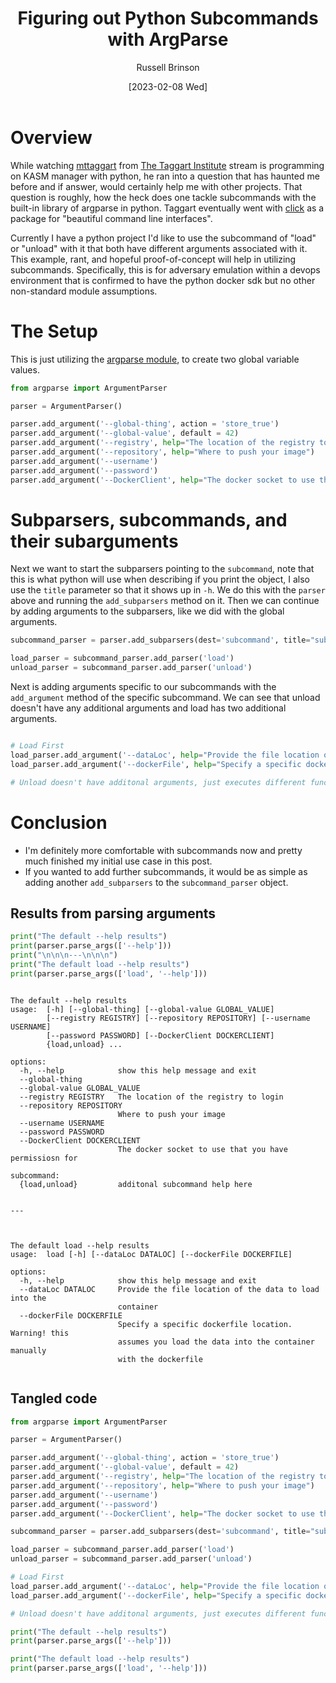 #+TITLE: Figuring out Python Subcommands with ArgParse
#+AUTHOR: Russell Brinson
#+DATE: [2023-02-08 Wed]
#+OPTIONS: toc:nil creation:t

* Overview
While watching [[https://www.twitch.tv/mttaggart][mttaggart]] from [[https://taggartinstitute.org/][The Taggart Institute]] stream is programming on KASM manager with python, he ran into a question that has haunted me before and if answer, would certainly help me with other projects. That question is roughly, how the heck does one tackle subcommands with the built-in library of argparse in python. Taggart eventually went with [[https://click.palletsprojects.com/en/8.1.x/][click]] as a package for "beautiful command line interfaces".

Currently I have a python project I'd like to use the subcommand of "load" or "unload" with it that both have different arguments associated with it. This example, rant, and hopeful proof-of-concept will help in utilizing subcommands. Specifically, this is for adversary emulation within a devops environment that is confirmed to have the python docker sdk but no other non-standard module assumptions.



* The Setup

This is just utilizing the [[https://docs.python.org/dev/library/argparse.html][argparse module]], to create two global variable values.

#+BEGIN_SRC python :export code :session yes :tangle python-subcommands.py
from argparse import ArgumentParser

parser = ArgumentParser()

parser.add_argument('--global-thing', action = 'store_true')
parser.add_argument('--global-value', default = 42)
parser.add_argument('--registry', help="The location of the registry to login", default="docker.io")
parser.add_argument('--repository', help="Where to push your image")
parser.add_argument('--username')
parser.add_argument('--password')
parser.add_argument('--DockerClient', help="The docker socket to use that you have permissiosn for", default="unix:///var/run/docker.sock/")

#+END_SRC

#+RESULTS:
_StoreAction(option_strings=['--DockerClient'], dest='DockerClient', nargs=None, const=None, default='unix:///var/run/docker.sock/', type=None, choices=None, required=False, help='The docker socket to use that you have permissiosn for', metavar=None)


* Subparsers, subcommands, and their subarguments

Next we want to start the subparsers pointing to the =subcommand=, note that this is what python will use when describing if you print the object, I also use the =title= parameter so that it shows up in ~-h~. We do this with the =parser= above and running the =add_subparsers= method on it. Then we can continue by adding arguments to the subparsers, like we did with the global arguments.

#+BEGIN_SRC python :results raw :export code :session yes :tangle python-subcommands.py
subcommand_parser = parser.add_subparsers(dest='subcommand', title="subcommand", help="additonal subcommand help here")

load_parser = subcommand_parser.add_parser('load')
unload_parser = subcommand_parser.add_parser('unload')
#+END_SRC

#+RESULTS:

Next is adding arguments specific to our subcommands with the =add_argument= method of the specific subcommand. We can see that unload doesn't have any additional arguments and load has two additional arguments.

#+BEGIN_SRC python :export code :session yes :tangle python-subcommands.py

# Load First
load_parser.add_argument('--dataLoc', help="Provide the file location of the data to load into the container")
load_parser.add_argument('--dockerFile', help="Specify a specific dockerfile location. Warning! this assumes you load the data into the container manually with the dockerfile")

# Unload doesn't have additonal arguments, just executes different functions

#+END_SRC

#+RESULTS:
: _StoreAction(option_strings=['--dockerFile'], dest='dockerFile', nargs=None, const=None, default=None, type=None, choices=None, required=False, help='Specify a specific dockerfile location. Warning! this assumes you load the data into the container manually with the dockerfile', metavar=None)


* Conclusion
- I'm definitely more comfortable with subcommands now and pretty much finished my initial use case in this post. 
- If you wanted to add further subcommands, it would be as simple as adding another =add_subparsers= to the =subcommand_parser= object. 

** Results from parsing arguments
#+BEGIN_SRC python :results raw  :export code :session yes :tangle python-subcommands.py
print("The default --help results")
print(parser.parse_args(['--help']))
print("\n\n\n---\n\n\n")
print("The default load --help results")
print(parser.parse_args(['load', '--help']))


#+END_SRC

#+RESULTS:
The default --help results

#+BEGIN_SRC
The default --help results
usage:  [-h] [--global-thing] [--global-value GLOBAL_VALUE]
        [--registry REGISTRY] [--repository REPOSITORY] [--username USERNAME]
        [--password PASSWORD] [--DockerClient DOCKERCLIENT]
        {load,unload} ...

options:
  -h, --help            show this help message and exit
  --global-thing
  --global-value GLOBAL_VALUE
  --registry REGISTRY   The location of the registry to login
  --repository REPOSITORY
                        Where to push your image
  --username USERNAME
  --password PASSWORD
  --DockerClient DOCKERCLIENT
                        The docker socket to use that you have permissiosn for

subcommand:
  {load,unload}         additonal subcommand help here


---



The default load --help results
usage:  load [-h] [--dataLoc DATALOC] [--dockerFile DOCKERFILE]

options:
  -h, --help            show this help message and exit
  --dataLoc DATALOC     Provide the file location of the data to load into the
                        container
  --dockerFile DOCKERFILE
                        Specify a specific dockerfile location. Warning! this
                        assumes you load the data into the container manually
                        with the dockerfile

#+END_SRC

** Tangled code

#+BEGIN_SRC python :export code
from argparse import ArgumentParser

parser = ArgumentParser()

parser.add_argument('--global-thing', action = 'store_true')
parser.add_argument('--global-value', default = 42)
parser.add_argument('--registry', help="The location of the registry to login", default="docker.io")
parser.add_argument('--repository', help="Where to push your image")
parser.add_argument('--username')
parser.add_argument('--password')
parser.add_argument('--DockerClient', help="The docker socket to use that you have permissiosn for", default="unix:///var/run/docker.sock/")

subcommand_parser = parser.add_subparsers(dest='subcommand', title="subcommand", help="additonal subcommand help here")

load_parser = subcommand_parser.add_parser('load')
unload_parser = subcommand_parser.add_parser('unload')

# Load First
load_parser.add_argument('--dataLoc', help="Provide the file location of the data to load into the container")
load_parser.add_argument('--dockerFile', help="Specify a specific dockerfile location. Warning! this assumes you load the data into the container manually with the dockerfile")

# Unload doesn't have additonal arguments, just executes different functions

print("The default --help results")
print(parser.parse_args(['--help']))

print("The default load --help results")
print(parser.parse_args(['load', '--help']))
#+END_SRC
